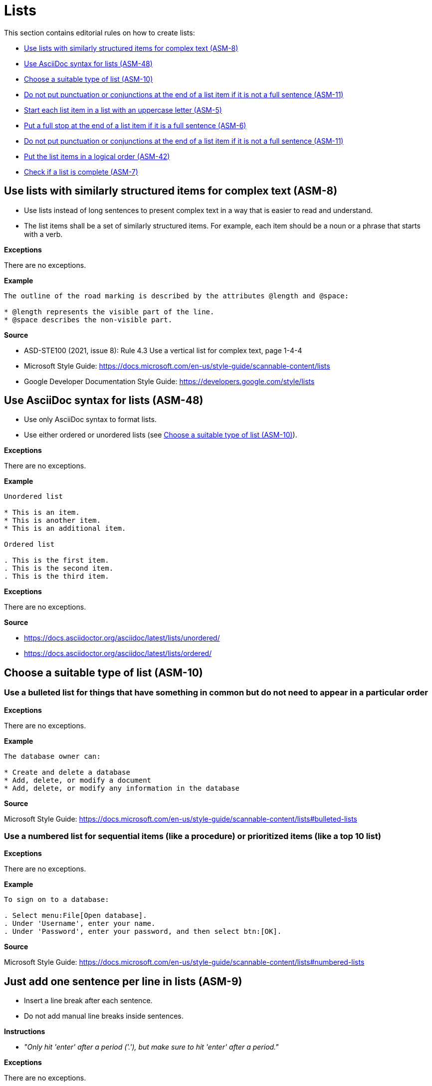 
[#sec-lists]
= Lists

This section contains editorial rules on how to create lists:

* <<#sec-ASM-8>>
* <<#sec-ASM-48>>
* <<#sec-ASM-10>>
* <<#sec-ASM-11>>
* <<#sec-ASM-5>>
* <<#sec-ASM-6>>
* <<#sec-ASM-11>>
* <<#sec-ASM-42>>
* <<#sec-ASM-7>>


[#sec-ASM-8]
== Use lists with similarly structured items for complex text (ASM-8)

* Use lists instead of long sentences to present complex text in a way that is easier to read and understand.
* The list items shall be a set of similarly structured items.
For example, each item should be a noun or a phrase that starts with a verb.

*Exceptions*

There are no exceptions.

*Example*

```
The outline of the road marking is described by the attributes @length and @space:

* @length represents the visible part of the line.
* @space describes the non-visible part.
```

*Source*

* ASD-STE100 (2021, issue 8): Rule 4.3 Use a vertical list for complex text, page 1-4-4
* Microsoft Style Guide: https://docs.microsoft.com/en-us/style-guide/scannable-content/lists
* Google Developer Documentation Style Guide: https://developers.google.com/style/lists


[#sec-ASM-48]
== Use AsciiDoc syntax for lists (ASM-48)

* Use only AsciiDoc syntax to format lists.
* Use either ordered or unordered lists (see <<#sec-ASM-10>>).

*Exceptions*

There are no exceptions.

*Example*

```
Unordered list

* This is an item.
* This is another item.
* This is an additional item.

Ordered list

. This is the first item.
. This is the second item.
. This is the third item.
```

*Exceptions*

There are no exceptions.

*Source*

* https://docs.asciidoctor.org/asciidoc/latest/lists/unordered/
* https://docs.asciidoctor.org/asciidoc/latest/lists/ordered/


[#sec-ASM-10]
== Choose a suitable type of list (ASM-10)

=== Use a bulleted list for things that have something in common but do not need to appear in a particular order

*Exceptions*

There are no exceptions.

*Example*

```
The database owner can:

* Create and delete a database
* Add, delete, or modify a document
* Add, delete, or modify any information in the database
```

*Source*

Microsoft Style Guide: https://docs.microsoft.com/en-us/style-guide/scannable-content/lists#bulleted-lists


=== Use a numbered list for sequential items (like a procedure) or prioritized items (like a top 10 list)

*Exceptions*

There are no exceptions.

*Example*

```
To sign on to a database:

. Select menu:File[Open database].
. Under 'Username', enter your name.
. Under 'Password', enter your password, and then select btn:[OK].
```

*Source*

Microsoft Style Guide: https://docs.microsoft.com/en-us/style-guide/scannable-content/lists#numbered-lists


[#sec-ASM-9]
== Just add one sentence per line in lists (ASM-9)

* Insert a line break after each sentence.
* Do not add manual line breaks inside sentences.

*Instructions*

* _"Only hit 'enter' after a period ('.'), but make sure to hit 'enter' after a period."_

*Exceptions*

There are no exceptions.

*Example*

[.underline]#Code#

```
* This is the first sentence of the element.
This is the second sentence of the element.
* This is the second element.
* This is the third element.
```

[.underline]#Result#

* This is the first sentence of the element.
This is the second sentence of the element.
* This is the second element.
* This is the third element.

*Source*

ASAM Writing Guide: 4.3. One sentence per line


[#sec-ASM-5]
== Start each list item in a list with an uppercase letter (ASM-5)

*Exceptions*

If a list item starts with one of the following, do not use an uppercase letter:

* Code elements +
For example: * `<elevation>` elements shall be defined in ascending order according to the s-coordinate.
* Mathematical signs +
For example: * `x` and `y`
* URLs +
For example: * http://www.asam.net

*Example*

```
* This is the first sentence.
* This is the second sentence.
* This is the third sentence.
```

*Source*

ASD-STE100 (2021, issue 8): Rule 4.3 Use a vertical list for complex text, page 1-4-4


[#sec-ASM-6]
== Put a full stop at the end of a list item if it is a full sentence (ASM-6)

*Exceptions*

There are no exceptions.

*Example*

[#tab-23063c34-07c7-4ecd-a797-ad8d715df052]
.Use of full stops at the end of a list item
[%header]
|===
|No |#Yes#

a|
* [.line-through]#This is the first sentence#
* [.line-through]#This is the second sentence#
* [.line-through]#This is the third sentence#
a|
* This is the first sentence.
* This is the second sentence.
* This is the third sentence.
|===

*Source*

* ASD-STE100 (2021, issue 8): Rule 4.3 Use a vertical list for complex text, page 1-4-4
* Microsoft Style Guide: https://docs.microsoft.com/en-us/style-guide/scannable-content/lists#punctuation


[#sec-ASM-11]
== Do not put punctuation or conjunctions at the end of a list item if it is not a full sentence (ASM-11)

If an item in a list is not a full sentence, then do not put the following punctuation or conjunctions:

* Full stops (periods)
* Semicolons
* Commas
* Conjunctions like "and" or "or"

*Exceptions*

There are no exceptions.

*Example*

[#tab-a099df34-7296-42e1-bd7f-db180f84fe66]
.Use of punctuation and conjunctions at the end of an item
[%header]
|===
|No |#Yes#

a|
* [.line-through]#Common junctions,#
* [.line-through]#Direct junctions, and#
* [.line-through]#Virtual junctions.#
a|
* Common junctions
* Direct junctions
* Virtual junctions
|===

*Source*

* ASD-STE100 (2021, issue 8): Rule 4.3 Use a vertical list for complex text, page 1-4-4
* Microsoft Style Guide: https://docs.microsoft.com/en-us/style-guide/scannable-content/lists#punctuation
* Google Developer Documentation Style Guide: https://developers.google.com/style/lists


[#sec-ASM-42]
== Put the list items in a logical order (ASM-42)

*Exceptions*

There are no exceptions.

*Example*

[#tab-c275d6be-703e-4eaa-8588-6a39d58e148a]
.Logical order of list items
[%header]
|===
|No |#Yes#

a|
* [.line-through]#set @type attribute on the `<lane>` element#
* [.line-through]#create `<lane>` element#

a|
. Create `<lane>` element.
. Set @type attribute on the `<lane>` element.
|===

*Source*

ASAM specific rule.


[#sec-ASM-7]
== Check if a list is complete (ASM-7)

Check if lists are complete:

* All list items are present.
* All list items use the correct markup.

*Exceptions*

There are no exceptions.

*Example*

[#tab-4a01fe25-76ca-4e88-a45f-ba1ffcc6a62a]
.Incomplete lists
[%header]
|===
|No |#Yes#

a|
* [.line-through]#Common junctions,#
* [.line-through]#Direct junctions,#
[.line-through]#Virtual junctions,#

[.line-through]#Crossings.#

a|
* Common junctions
* Direct junctions
* Virtual junctions
* Crossings
|===

*Source*

ASAM specific rule.
